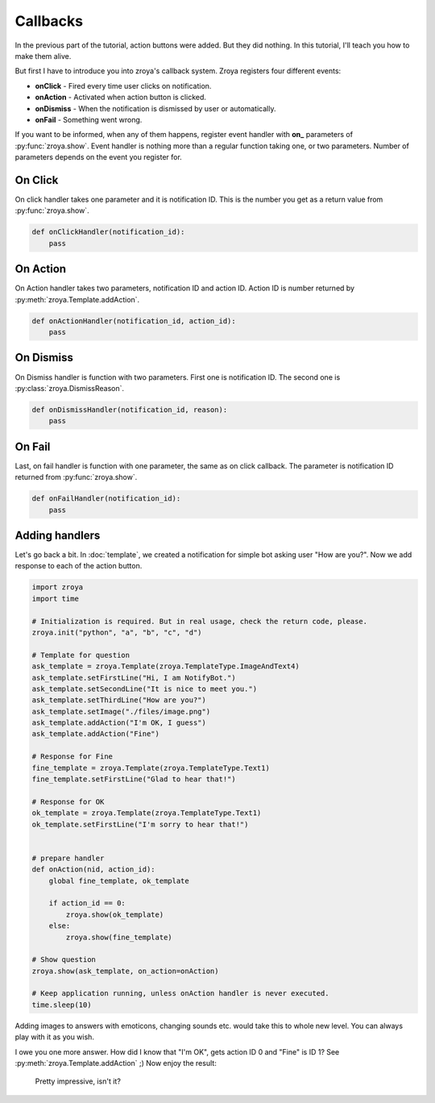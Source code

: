 Callbacks
=========

In the previous part of the tutorial, action buttons were added. But they did nothing. In this tutorial,
I'll teach you how to make them alive.

But first I have to introduce you into zroya's callback system. Zroya registers four different events:

* **onClick** - Fired every time user clicks on notification.
* **onAction** - Activated when action button is clicked.
* **onDismiss** - When the notification is dismissed by user or automatically.
* **onFail** - Something went wrong.

If you want to be informed, when any of them happens, register event handler with **on_** parameters of
:py:func:`zroya.show`. Event handler is nothing more than a regular function taking one, or two parameters. Number of
parameters depends on the event you register for.

On Click
---------

On click handler takes one parameter and it is notification ID. This is the number you get as a return value from
:py:func:`zroya.show`.

.. code-block:: python

    def onClickHandler(notification_id):
        pass

On Action
---------

On Action handler takes two parameters, notification ID and action ID. Action ID is number returned by
:py:meth:`zroya.Template.addAction`.

.. code-block:: python

    def onActionHandler(notification_id, action_id):
        pass

On Dismiss
----------

On Dismiss handler is function with two parameters. First one is notification ID. The second one is
:py:class:`zroya.DismissReason`.

.. code-block:: python

    def onDismissHandler(notification_id, reason):
        pass

On Fail
-------

Last, on fail handler is function with one parameter, the same as on click callback. The parameter is notification ID
returned from :py:func:`zroya.show`.

.. code-block:: python

    def onFailHandler(notification_id):
        pass

Adding handlers
---------------

Let's go back a bit. In :doc:`template`, we created a notification for simple bot asking user "How are you?". Now
we add response to each of the action button.

.. code-block:: python

    import zroya
    import time

    # Initialization is required. But in real usage, check the return code, please.
    zroya.init("python", "a", "b", "c", "d")

    # Template for question
    ask_template = zroya.Template(zroya.TemplateType.ImageAndText4)
    ask_template.setFirstLine("Hi, I am NotifyBot.")
    ask_template.setSecondLine("It is nice to meet you.")
    ask_template.setThirdLine("How are you?")
    ask_template.setImage("./files/image.png")
    ask_template.addAction("I'm OK, I guess")
    ask_template.addAction("Fine")

    # Response for Fine
    fine_template = zroya.Template(zroya.TemplateType.Text1)
    fine_template.setFirstLine("Glad to hear that!")

    # Response for OK
    ok_template = zroya.Template(zroya.TemplateType.Text1)
    ok_template.setFirstLine("I'm sorry to hear that!")


    # prepare handler
    def onAction(nid, action_id):
        global fine_template, ok_template

        if action_id == 0:
            zroya.show(ok_template)
        else:
            zroya.show(fine_template)

    # Show question
    zroya.show(ask_template, on_action=onAction)

    # Keep application running, unless onAction handler is never executed.
    time.sleep(10)

Adding images to answers with emoticons, changing sounds etc. would take this to whole new level. You can always play
with it as you wish.

I owe you one more answer. How did I know that "I'm OK", gets action ID 0 and "Fine" is ID 1? See
:py:meth:`zroya.Template.addAction` ;) Now enjoy the result:

.. figure:: ../_static/tutorials_callbacks_final.gif
    :alt: Process of asking "How are you" followed with the response on me clicking on "I'm fine".

    Pretty impressive, isn't it?
